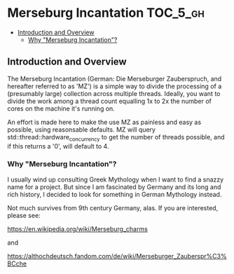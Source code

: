 * Merseburg Incantation                                            :TOC_5_gh:
  - [[#introduction-and-overview][Introduction and Overview]]
    - [[#why-merseburg-incantation][Why "Merseburg Incantation"?]]

** Introduction and Overview
   The Merseburg Incantation (German: Die Merseburger
   Zauberspruch, and hereafter referred to as 'MZ') is
   a simple way to divide the processing of a
   (presumably large) collection across multiple
   threads. Ideally, you want to divide the work among
   a thread count equalling 1x to 2x the number of
   cores on the machine it's running on.

   An effort is made here to make the use MZ as painless
   and easy as possible, using reasonsable defaults. MZ will
   query std::thread::hardware_concurrency to get the number
   of threads possible, and if this returns a '0', will default to 4.

*** Why "Merseburg Incantation"?
    I usually wind up consulting Greek Mythology when I want to find a snazzy name
    for a project. But since I am fascinated by Germany and its long and rich history,
    I decided to look for something in German Mythology instead. 

    Not much survives from 9th century Germany, alas. If you are interested, please
    see:

    https://en.wikipedia.org/wiki/Merseburg_charms

    and

    https://althochdeutsch.fandom.com/de/wiki/Merseburger_Zauberspr%C3%BCche
